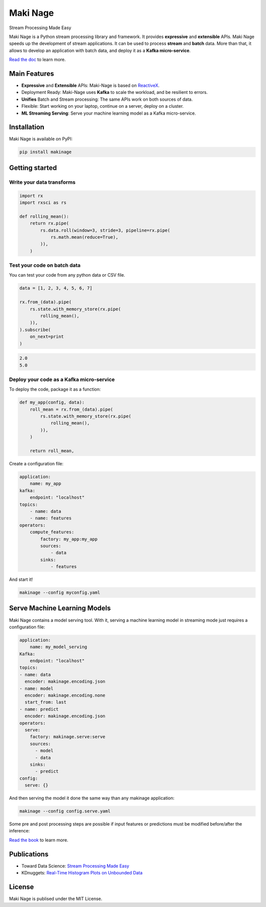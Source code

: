 ===========================
|makinage-logo| Maki Nage
===========================

.. |makinage-logo| image:: https://github.com/maki-nage/makinage/raw/master/asset/makinage_logo.png

Stream Processing Made Easy

.. image:: https://badge.fury.io/py/makinage.svg
    :target: https://badge.fury.io/py/makinage

.. image:: https://github.com/maki-nage/makinage/workflows/Python%20package/badge.svg
    :target: https://github.com/maki-nage/makinage/actions?query=workflow%3A%22Python+package%22
    :alt: Github WorkFlows

.. image:: https://github.com/maki-nage/makinage/raw/master/asset/docs_download.svg
    :target: https://www.makinage.org/doc/makinage-book/latest/index.html
    :alt: Documentation


Maki Nage is a Python stream processing library and framework. It provides
**expressive** and **extensible** APIs. Maki Nage speeds up the development of
stream applications. It can be used to process **stream** and **batch** data.
More than that, it allows to develop an application with batch data, and deploy
it as a **Kafka micro-service**.

`Read the doc <https://www.makinage.org/doc/makinage-book/latest/index.html>`_
to learn more.

.. image:: https://github.com/maki-nage/makinage/raw/master/asset/graph.png
    :width: 50%

Main Features
==============

* **Expressive** and **Extensible** APIs: Maki-Nage is based on `ReactiveX <https://github.com/ReactiveX/RxPY>`_.
* Deployment Ready: Maki-Nage uses **Kafka** to scale the workload, and be resilient to errors.
* **Unifies** Batch and Stream processing: The same APIs work on both sources of data.
* Flexible: Start working on your laptop, continue on a server, deploy on a cluster.
* **ML Streaming Serving**: Serve your machine learning model as a Kafka micro-service.

Installation
==============

Maki Nage is available on PyPI:

.. code:: console

    pip install makinage


Getting started
===============

Write your data transforms
---------------------------

.. code:: Python

    import rx
    import rxsci as rs

    def rolling_mean():
        return rx.pipe(            
            rs.data.roll(window=3, stride=3, pipeline=rx.pipe(
                rs.math.mean(reduce=True),
            )),
        )

Test your code on batch data
-------------------------------

You can test your code from any python data or CSV file.

.. code:: Python

    data = [1, 2, 3, 4, 5, 6, 7]

    rx.from_(data).pipe(
        rs.state.with_memory_store(rx.pipe(
            rolling_mean(),
        )),
    ).subscribe(
        on_next=print
    )

.. code:: console

    2.0
    5.0


Deploy your code as a Kafka micro-service
-------------------------------------------

To deploy the code, package it as a function:

.. code:: Python

    def my_app(config, data):
        roll_mean = rx.from_(data).pipe(
            rs.state.with_memory_store(rx.pipe(
                rolling_mean(),
            )),
        )

        return roll_mean,

Create a configuration file:

.. code:: yaml

    application:
        name: my_app
    kafka:
        endpoint: "localhost"
    topics:
        - name: data
        - name: features
    operators:
        compute_features:
            factory: my_app:my_app
            sources:
                - data
            sinks:
                - features

And start it!

.. code:: console

    makinage --config myconfig.yaml


Serve Machine Learning Models
===============================

Maki Nage contains a model serving tool. With it, serving a machine
learning model in streaming mode just requires a configuration file:

.. code:: yaml

    application:
        name: my_model_serving
    Kafka:
        endpoint: "localhost"
    topics:
    - name: data
      encoder: makinage.encoding.json
    - name: model
      encoder: makinage.encoding.none
      start_from: last
    - name: predict
      encoder: makinage.encoding.json
    operators:
      serve:
        factory: makinage.serve:serve
        sources:
          - model
          - data
        sinks:
          - predict
    config:
      serve: {}

And then serving the model it done the same way than any makinage application:

.. code:: console

    makinage --config config.serve.yaml


Some pre and post processing steps are possible if input features or predictions
must be modified before/after the inference:

.. image:: https://github.com/maki-nage/makinage/raw/master/asset/serve.png

`Read the book <https://www.makinage.org/doc/makinage-book/latest/serving.html#>`_
to learn more.


Publications
===============

* Toward Data Science: `Stream Processing Made Easy <https://towardsdatascience.com/stream-processing-made-easy-5f4892736623>`_
* KDnuggets: `Real-Time Histogram Plots on Unbounded Data <https://www.kdnuggets.com/2021/09/real-time-histogram-plots-unbounded-data.html>`_

License
=========

Maki Nage is publised under the MIT License.